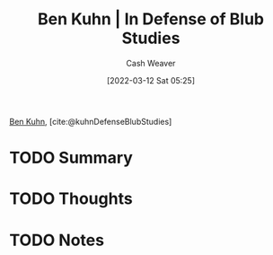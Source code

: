 :PROPERTIES:
:ROAM_REFS: [cite:@kuhnDefenseBlubStudies]
:ID:       2b7b62cd-9368-468d-a562-4bc13acb2ee1
:END:
#+title: Ben Kuhn | In Defense of Blub Studies
#+author: Cash Weaver
#+date: [2022-03-12 Sat 05:25]
#+filetags: :reference:
 
[[id:12b9ccec-dfcb-473d-83b7-1daa9f450ed0][Ben Kuhn]], [cite:@kuhnDefenseBlubStudies]

* TODO Summary
* TODO Thoughts
* TODO Notes
#+print_bibliography:
* Anki :noexport:
:PROPERTIES:
:ANKI_DECK: Default
:END:

